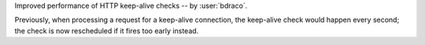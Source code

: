 Improved performance of HTTP keep-alive checks -- by :user:`bdraco`.

Previously, when processing a request for a keep-alive connection, the keep-alive check would happen every second; the check is now rescheduled if it fires too early instead.
